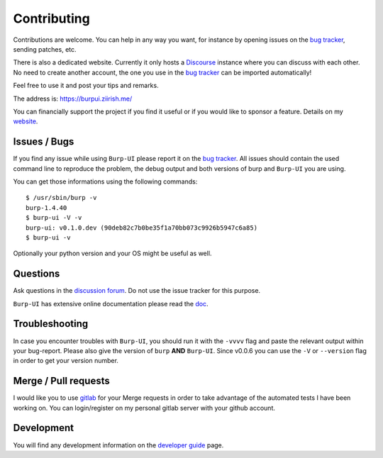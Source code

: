 Contributing
============

Contributions are welcome. You can help in any way you want, for instance by
opening issues on the `bug tracker
<https://git.ziirish.me/ziirish/burp-ui/issues>`__, sending patches, etc.

There is also a dedicated website. Currently it only hosts a `Discourse
<http://www.discourse.org/>`__ instance where you can discuss with each other.
No need to create another account, the one you use in the `bug tracker
<https://git.ziirish.me/ziirish/burp-ui/issues>`__ can be imported
automatically!

Feel free to use it and post your tips and remarks.

The address is: `https://burpui.ziirish.me/ <https://burpui.ziirish.me/>`__

You can financially support the project if you find it useful or if you would
like to sponsor a feature. Details on my `website <https://ziirish.info/>`__.


Issues / Bugs
-------------

If you find any issue while using ``Burp-UI`` please report it on the `bug
tracker <https://git.ziirish.me/ziirish/burp-ui/issues>`__.
All issues should contain the used command line to reproduce the problem, the
debug output and both versions of burp and ``Burp-UI`` you are using.

You can get those informations using the following commands:

::

        $ /usr/sbin/burp -v
        burp-1.4.40
        $ burp-ui -V -v
        burp-ui: v0.1.0.dev (90deb82c7b0be35f1a70bb073c9926b5947c6a85)
        $ burp-ui -v


Optionally your python version and your OS might be useful as well.


Questions
---------

Ask questions in the `discussion forum <https://burpui.ziirish.me/>`__. Do not
use the issue tracker for this purpose.

``Burp-UI`` has extensive online documentation please read the `doc
<https://burp-ui.readthedocs.io/en/latest/>`__.


Troubleshooting
---------------

In case you encounter troubles with ``Burp-UI``, you should run it with the
``-vvvv`` flag and paste the relevant output within your bug-report.
Please also give the version of ``burp`` **AND** ``Burp-UI``.
Since v0.0.6 you can use the ``-V`` or ``--version`` flag in order to get your
version number.


Merge / Pull requests
---------------------

I would like you to use `gitlab <https://git.ziirish.me/>`__ for your Merge
requests in order to take advantage of the automated tests I have been working
on.
You can login/register on my personal gitlab server with your github account.


Development
-----------

You will find any development information on the
`developer guide <developer.html>`_ page.
